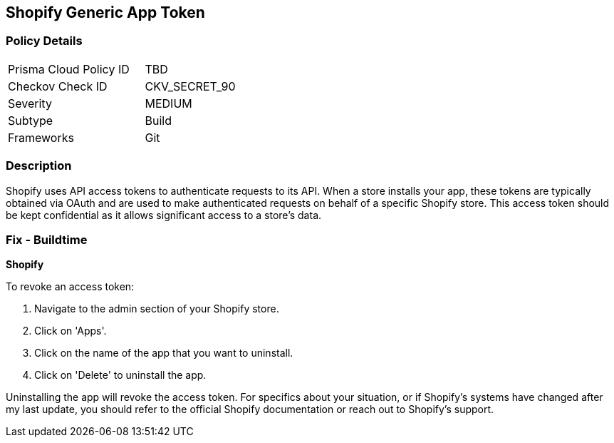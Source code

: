 == Shopify Generic App Token


=== Policy Details

[width=45%]
[cols="1,1"]
|===
|Prisma Cloud Policy ID
|TBD

|Checkov Check ID
|CKV_SECRET_90

|Severity
|MEDIUM

|Subtype
|Build

|Frameworks
|Git

|===



=== Description

Shopify uses API access tokens to authenticate requests to its API. When a store installs your app, these tokens are typically obtained via OAuth and are used to make authenticated requests on behalf of a specific Shopify store. This access token should be kept confidential as it allows significant access to a store's data.


=== Fix - Buildtime


*Shopify*

To revoke an access token:

1. Navigate to the admin section of your Shopify store.
2. Click on 'Apps'.
3. Click on the name of the app that you want to uninstall.
4. Click on 'Delete' to uninstall the app.

Uninstalling the app will revoke the access token. For specifics about your situation, or if Shopify's systems have changed after my last update, you should refer to the official Shopify documentation or reach out to Shopify's support.
